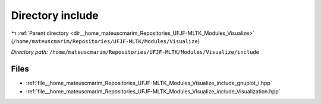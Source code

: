 .. _dir__home_mateuscmarim_Repositories_UFJF-MLTK_Modules_Visualize_include:


Directory include
=================


|exhale_lsh| :ref:`Parent directory <dir__home_mateuscmarim_Repositories_UFJF-MLTK_Modules_Visualize>` (``/home/mateuscmarim/Repositories/UFJF-MLTK/Modules/Visualize``)

.. |exhale_lsh| unicode:: U+021B0 .. UPWARDS ARROW WITH TIP LEFTWARDS

*Directory path:* ``/home/mateuscmarim/Repositories/UFJF-MLTK/Modules/Visualize/include``


Files
-----

- :ref:`file__home_mateuscmarim_Repositories_UFJF-MLTK_Modules_Visualize_include_gnuplot_i.hpp`
- :ref:`file__home_mateuscmarim_Repositories_UFJF-MLTK_Modules_Visualize_include_Visualization.hpp`


